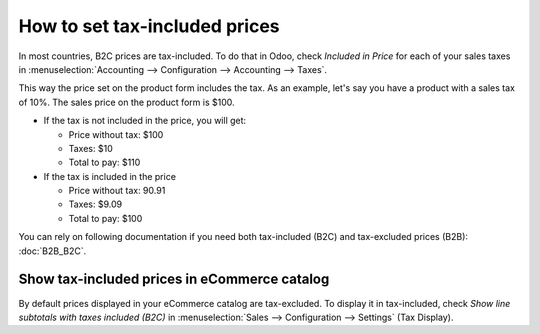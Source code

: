 ==============================
How to set tax-included prices
==============================

In most countries, B2C prices are tax-included. To do that in Odoo, check
*Included in Price* for each of your sales taxes in
:menuselection:`Accounting --> Configuration --> Accounting --> Taxes`.

.. image:: media/tax_included.png
   :align: center

This way the price set on the product form includes the tax. As an example,
let's say you have a product with a sales tax of 10%. The sales price on
the product form is $100.

- If the tax is not included in the price, you will get:

  - Price without tax: $100

  - Taxes: $10

  - Total to pay: $110

- If the tax is included in the price

  - Price without tax: 90.91

  - Taxes: $9.09

  - Total to pay: $100

You can rely on following documentation if you need both tax-included (B2C) and
tax-excluded prices (B2B): :doc:`B2B_B2C`.

Show tax-included prices in eCommerce catalog
=============================================

By default prices displayed in your eCommerce catalog are tax-excluded. To display
it in tax-included, check *Show line subtotals with taxes included (B2C)* in
:menuselection:`Sales --> Configuration --> Settings` (Tax Display).

